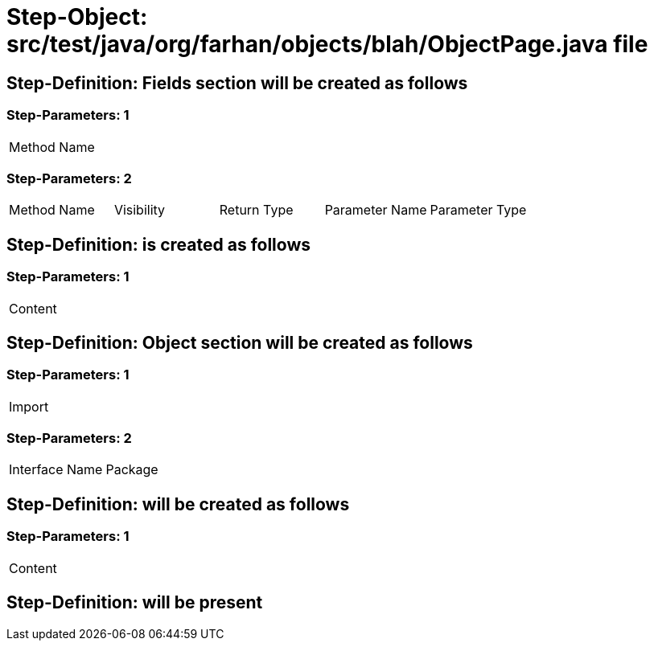 = Step-Object: src/test/java/org/farhan/objects/blah/ObjectPage.java file

== Step-Definition: Fields section will be created as follows

=== Step-Parameters: 1

|===
| Method Name
|===

=== Step-Parameters: 2

|===
| Method Name | Visibility | Return Type | Parameter Name | Parameter Type
|===

== Step-Definition: is created as follows

=== Step-Parameters: 1

|===
| Content
|===

== Step-Definition: Object section will be created as follows

=== Step-Parameters: 1

|===
| Import
|===

=== Step-Parameters: 2

|===
| Interface Name | Package
|===

== Step-Definition: will be created as follows

=== Step-Parameters: 1

|===
| Content
|===

== Step-Definition: will be present


